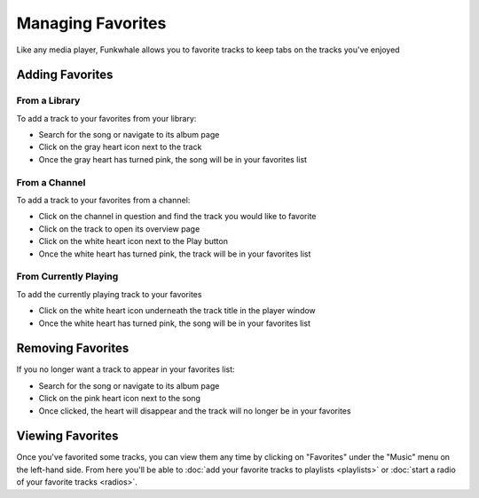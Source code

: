 Managing Favorites
==================

Like any media player, Funkwhale allows you to favorite tracks to keep tabs on
the tracks you've enjoyed

Adding Favorites
----------------

From a Library
^^^^^^^^^^^^^^

To add a track to your favorites from your library:

- Search for the song or navigate to its album page
- Click on the gray heart icon next to the track
- Once the gray heart has turned pink, the song will be in your favorites list

From a Channel
^^^^^^^^^^^^^^

To add a track to your favorites from a channel:

- Click on the channel in question and find the track you would like to favorite
- Click on the track to open its overview page
- Click on the white heart icon next to the Play button
- Once the white heart has turned pink, the track will be in your favorites list

From Currently Playing
^^^^^^^^^^^^^^^^^^^^^^

To add the currently playing track to your favorites

- Click on the white heart icon underneath the track title in the player window
- Once the white heart has turned pink, the song will be in your favorites list

Removing Favorites
------------------

If you no longer want a track to appear in your favorites list: 

- Search for the song or navigate to its album page
- Click on the pink heart icon next to the song
- Once clicked, the heart will disappear and the track will no longer be in your favorites

Viewing Favorites
-----------------

Once you've favorited some tracks, you can view them any time by clicking on
"Favorites" under the "Music" menu on the left-hand side. From here you'll be
able to :doc:`add your favorite tracks to playlists <playlists>` or :doc:`start a radio of your favorite tracks <radios>`.
